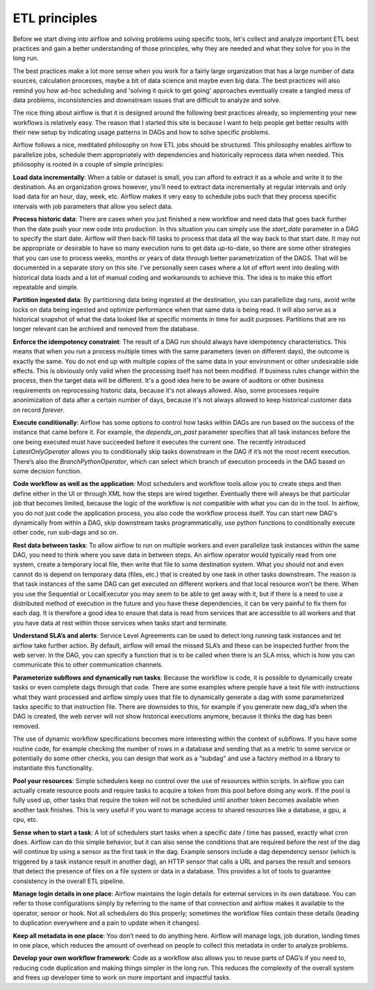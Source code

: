 ETL principles
==============

Before we start diving into airflow and solving problems using specific tools,
let's collect and analyze important ETL best practices and gain a better understanding
of those principles, why they are needed and what they solve for you in the long run.

The best practices make a lot more sense when you work for a fairly large organization that
has a large number of data sources, calculation processes, maybe a bit of data science and
maybe even big data. The best practices will also remind you how ad-hoc scheduling and 
'solving it quick to get going' approaches eventually create a tangled mess of data problems,
inconsistencies and downstream issues that are difficult to analyze and solve.

The nice thing about airflow is that it is designed around the following best practices
already, so implementing your new workflows is relatively easy. The reason that I started this
site is because I want to help people get better results with their new setup by indicating
usage patterns in DAGs and how to solve specific problems.

Airflow follows a nice, meditated philosophy on how ETL jobs should be structured. This philosophy
enables airflow to parallelize jobs, schedule them appropriately with dependencies and historically 
reprocess data when needed. This philosophy is rooted in a couple of simple principles:

**Load data incrementally**:  When a table or dataset is small, you can afford to extract it as a whole and 
write it to the destination. As an organization grows however, you’ll need to extract data incrementally 
at regular intervals and only load data for an hour, day, week, etc. Airflow makes it very easy to schedule 
jobs such that they process specific intervals with job parameters that allow you select data.

**Process historic data**:  There are cases when you just finished a new workflow and need data that 
goes back further than the date push your new code into production. In this situation you can simply use the
*start_date* parameter in a DAG to specify the start date. Airflow will then back-fill tasks to process that data
all the way back to that start date. It may not be appropriate or desirable to have so many execution runs to get
data up-to-date, so there are some other strategies that you can use to process weeks, months or years of data through
better parametrization of the DAGS. That will be documented in a separate story on this site. I've personally seen
cases where a lot of effort went into dealing with historical data loads and a lot of manual coding and workarounds
to achieve this. The idea is to make this effort repeatable and simple.

**Partition ingested data**: By partitioning data being ingested at the destination, you can parallellize dag runs,
avoid write locks on data being ingested and optimize performance when that same data is being read. It will also
serve as a historical snapshot of what the data looked like at specific moments in time for audit purposes. Partitions
that are no longer relevant can be archived and removed from the database.
  
**Enforce the idempotency constraint**:  The result of a DAG run should always have idempotency characteristics. This means that when you 
run a process multiple times with the same parameters (even on different days), the outcome is exactly the same. You do
not end up with multiple copies of the same data in your environment or other undesirable side effects. This is obviously
only valid when the processing itself has not been modified. If business rules change within the process, then the target
data will be different. It's a good idea here to be aware of auditors or other business requirements on reprocessing historic
data, because it's not always allowed. Also, some processes require anonimization of data after a certain number of days,
because it's not always allowed to keep historical customer data on record *forever*. 
  
**Execute conditionally**:  Airflow has some options to control how tasks within DAGs are run based on the success of the 
instance that came before it. For example, the *depends_on_past* parameter specifies that all task instances before the 
one being executed must have succeeded before it executes the current one. The recently introduced *LatestOnlyOperator*
allows you to conditionally skip tasks downstream in the DAG if it’s not the most recent execution. There’s also the 
*BranchPythonOperator*, which can select which branch of execution proceeds in the DAG based on some decision function.

**Code workflow as well as the application**:  Most schedulers and workflow tools allow you to create steps and then define either in the UI 
or through XML how the steps are wired together. Eventually there will always be that particular job that becomes limited, 
because the logic of the workflow is not compatible with what you can do in the tool. In airflow, you do not just code 
the application process, you also code the workflow process itself. You can start new DAG's dynamically from within a DAG,
skip downstream tasks programmatically, use python functions to conditionally execute other code, run sub-dags and so on.
 
**Rest data between tasks**: To allow airflow to run on multiple workers and even parallelize task instances within 
the same DAG, you need to think where you save data in between steps. An airflow operator would typically read from one system, 
create a temporary local file, then write that file to some destination system. What you should not and even cannot do is depend on 
temporary data (files, etc.) that is created by one task in other tasks downstream. The reason is that task instances of the 
same DAG can get executed on different workers and that local resource won’t be there. When you use the Sequential or LocalExecutor 
you may seem to be able to get away with it, but if there is a need to use a distributed method of execution in the future 
and you have these dependencies, it can be very painful to fix them for each dag. It is therefore a good idea to ensure that 
data is read from services that are accessible to all workers and that you have data at rest within those services when 
tasks start and terminate.

**Understand SLA’s and alerts**: Service Level Agreements can be used to detect long running task instances and let airflow take further action. 
By default, airflow will email the missed SLA’s and these can be inspected further from the web server. In the DAG, you can 
specify a function that is to be called when there is an SLA miss, which is how you can communicate this to other communication channels.

**Parameterize subflows and dynamically run tasks**: Because the workflow is code, it is possible to dynamically create tasks or even 
complete dags through that code. There are some examples where people have a text file with instructions what they want processed and 
airflow simply uses that file to dynamically generate a dag with some parameterized tasks specific to that instruction file. 
There are downsides to this, for example if you generate new dag_id’s when the DAG is created, the web server will not show 
historical executions anymore, because it thinks the dag has been removed. 

The use of dynamic workflow specifications becomes more interesting within the context of subflows. If you have some routine code, 
for example checking the number of rows in a database and sending that as a metric to some service or potentially do some other checks, 
you can design that work as a “subdag” and use a factory method in a library to instantiate this functionality. 

**Pool your resources**: Simple schedulers keep no control over the use of resources within scripts. In airflow you can actually 
create resource pools and require tasks to acquire a token from this pool before doing any work. If the pool is fully used up, 
other tasks that require the token will not be scheduled until another token becomes available when another task finishes. 
This is very useful if you want to manage access to shared resources like a database, a gpu, a cpu, etc. 

**Sense when to start a task**: A lot of schedulers start tasks when a specific date / time has passed, exactly what cron does. 
Airflow can do this simple behavior, but it can also sense the conditions that are required before the rest of the dag will 
continue by using a sensor as the first task in the dag. Example sensors include a dag dependency sensor 
(which is triggered by a task instance result in another dag), an HTTP sensor that calls a URL and parses the result and sensors 
that detect the presence of files on a file system or data in a database. This provides a lot of tools to guarantee consistency 
in the overall ETL pipeline.

**Manage login details in one place**: Airflow maintains the login details for external services in its own database. You can refer to those 
configurations simply by referring to the name of that connection and airflow makes it available to the operator, sensor or hook. 
Not all schedulers do this properly; sometimes the workflow files contain these details (leading to duplication everywhere 
and a pain to update when it changes).

**Keep all metadata in one place**: You don’t need to do anything here. Airflow will manage logs, job duration, landing times in one place, 
which reduces the amount of overhead on people to collect this metadata in order to analyze problems. 

**Develop your own workflow framework**: Code as a workflow also allows you to reuse parts of DAG’s if you need to, reducing code duplication
and making things simpler in the long run. This reduces the complexity of the overall system and frees up developer time to work on more
important and impactful tasks. 
 

